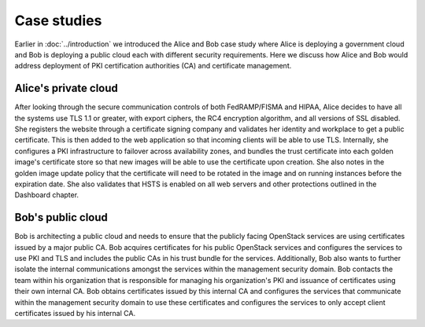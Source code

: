 ============
Case studies
============

.. TODO (elmiko) fixup link to introduction chapter to point to case studies
   section

Earlier in :doc:`../introduction` we introduced the Alice and Bob case
study where Alice is deploying a government cloud and Bob is deploying
a public cloud each with different security requirements. Here we
discuss how Alice and Bob would address deployment of PKI certification
authorities (CA) and certificate management.

Alice's private cloud
~~~~~~~~~~~~~~~~~~~~~

After looking through the secure communication controls of
both FedRAMP/FISMA and HIPAA, Alice decides to have all the
systems use TLS 1.1 or greater, with export ciphers, the RC4
encryption algorithm, and all versions of SSL disabled. She
registers the website through a certificate signing company and
validates her identity and workplace to get a public
certificate. This is then added to the web application so that
incoming clients will be able to use TLS. Internally, she
configures a PKI infrastructure to failover across availability
zones, and bundles the trust certificate into each golden
image's certificate store so that new images will be able to use
the certificate upon creation. She also notes in the golden
image update policy that the certificate will need to be rotated
in the image and on running instances before the expiration
date. She also validates that HSTS is enabled on all web servers
and other protections outlined in the Dashboard chapter.

Bob's public cloud
~~~~~~~~~~~~~~~~~~

Bob is architecting a public cloud and needs to ensure that the
publicly facing OpenStack services are using certificates issued by a
major public CA. Bob acquires certificates for his public OpenStack
services and configures the services to use PKI and TLS and includes
the public CAs in his trust bundle for the services. Additionally, Bob
also wants to further isolate the internal communications amongst the
services within the management security domain. Bob contacts the team
within his organization that is responsible for managing his
organization's PKI and issuance of certificates using their own
internal CA. Bob obtains certificates issued by this internal CA and
configures the services that communicate within the management security
domain to use these certificates and configures the services to only
accept client certificates issued by his internal CA.
